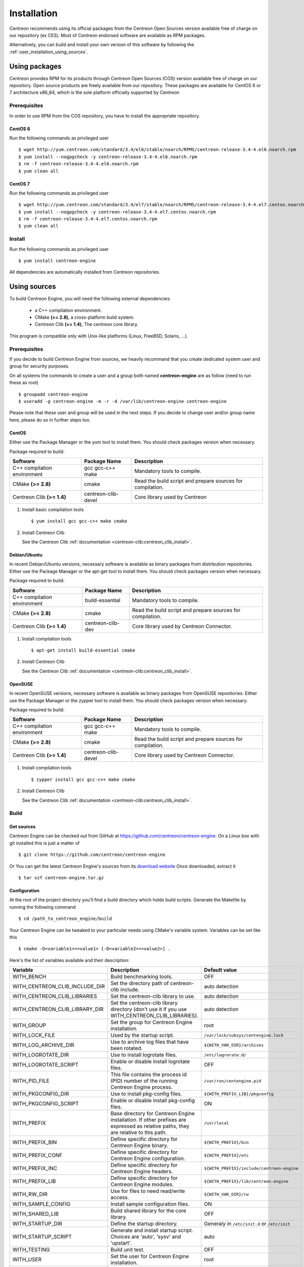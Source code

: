.. _user_installation:

############
Installation
############

Centreon recommends using its official packages from the Centreon Open Sources
version available free of charge on our repository (ex CES). Most of Centreon endorsed
software are available as RPM packages.

Alternatively, you can build and install your own version of this
software by following the :ref:`user_installation_using_sources`.

**************
Using packages
**************

Centreon provides RPM for its products through Centreon Open Sources (COS) version
available free of charge on our repository.
Open source products are freely available from our repository.
These packages are available for CentOS 6 or 7 architecture x86_64, which is
the sole platform officially supported by Centreon

.. _user_installation_packages_prerequisites:

Prerequisites
=============

In order to use RPM from the COS repository, you have to install the
appropriate repository.

CentOS 6
--------

Run the following commands as privileged user ::

  $ wget http://yum.centreon.com/standard/3.4/el6/stable/noarch/RPMS/centreon-release-3.4-4.el6.noarch.rpm
  $ yum install --nogpgcheck -y centreon-release-3.4-4.el6.noarch.rpm
  $ rm -f centreon-release-3.4-4.el6.noarch.rpm
  $ yum clean all


CentOS 7
--------

Run the following commands as privileged user ::

  $ wget http://yum.centreon.com/standard/3.4/el7/stable/noarch/RPMS/centreon-release-3.4-4.el7.centos.noarch.rpm
  $ yum install --nogpgcheck -y centreon-release-3.4-4.el7.centos.noarch.rpm
  $ rm -f centreon-release-3.4-4.el7.centos.noarch.rpm
  $ yum clean all


Install
=======

Run the following commands as privileged user ::

  $ yum install centreon-engine

All dependencies are automatically installed from Centreon repositories.

.. _user_installation_using_sources:

*************
Using sources
*************

To build Centreon Engine, you will need the following external
dependencies:

  * a C++ compilation environment.
  * CMake **(>= 2.8)**, a cross-platform build system.
  * Centreon Clib **(>= 1.4)**, The centreon core library.

This program is compatible only with Unix-like platforms (Linux,
FreeBSD, Solaris, ...).

Prerequisites
=============

If you decide to build Centreon Engine from sources, we heavily
recommand that you create dedicated system user and group for
security purposes.

On all systems the commands to create a user and a group both named
**centreon-engine** are as follow (need to run these as root) ::

  $ groupadd centreon-engine
  $ useradd -g centreon-engine -m -r -d /var/lib/centreon-engine centreon-engine

Please note that these user and group will be used in the next steps. If
you decide to change user and/or group name here, please do so in
further steps too.

CentOS
------

Either use the Package Manager or the yum tool to install them.
You should check packages version when necessary.

Package required to build:

=========================== =================== ================================
Software                    Package Name        Description
=========================== =================== ================================
C++ compilation environment gcc gcc-c++ make    Mandatory tools to compile.
CMake **(>= 2.8)**          cmake               Read the build script and
                                                prepare sources for compilation.
Centreon Clib  **(>= 1.4)** centreon-clib-devel Core library used by Centreon
=========================== =================== ================================

#. Install basic compilation tools ::

   $ yum install gcc gcc-c++ make cmake


#. Install Centreon Clib

   See the Centreon Clib :ref:`documentation <centreon-clib:centreon_clib_install>`.

Debian/Ubuntu
-------------

In recent Debian/Ubuntu versions, necessary software is available as
binary packages from distribution repositories. Either use the Package
Manager or the apt-get tool to install them. You should check packages
version when necessary.

Package required to build:

=========================== ================= ================================
Software                    Package Name      Description
=========================== ================= ================================
C++ compilation environment build-essential   Mandatory tools to compile.
CMake **(>= 2.8)**          cmake             Read the build script and
                                              prepare sources for compilation.
Centreon Clib **(>= 1.4)**  centreon-clib-dev Core library used by Centreon
                                              Connector.
=========================== ================= ================================

#. Install compilation tools ::

     $ apt-get install build-essential cmake

#. Install Centreon Clib

   See the Centreon Clib :ref:`documentation <centreon-clib:centreon_clib_install>`.

OpenSUSE
--------

In recent OpenSUSE versions, necessary software is available as binary
packages from OpenSUSE repositories. Either use the Package Manager or
the zypper tool to install them. You should check packages version
when necessary.

Package required to build:

=========================== =================== ================================
Software                    Package Name        Description
=========================== =================== ================================
C++ compilation environment gcc gcc-c++ make    Mandatory tools to compile.
CMake **(>= 2.8)**          cmake               Read the build script and
                                                prepare sources for compilation.
Centreon Clib **(>= 1.4)**  centreon-clib-devel Core library used by Centreon
                                                Connector.
=========================== =================== ================================

#. Install compilation tools ::

     $ zypper install gcc gcc-c++ make cmake

#. Install Centreon Clib

   See the Centreon Clib :ref:`documentation <centreon-clib:centreon_clib_install>`.

.. _user_installation_using_sources_build:

Build
=====

Get sources
-----------

Centreon Engine can be checked out from GitHub at
https://github.com/centreon/centreon-engine. On a Linux box with git
installed this is just a matter of ::

  $ git clone https://github.com/centreon/centreon-engine

Or You can get the latest Centreon Engine's sources from its
`download website <https://download.centreon.com/>`_
Once downloaded, extract it ::

  $ tar xzf centreon-engine.tar.gz

Configuration
-------------

At the root of the project directory you'll find a build directory
which holds build scripts. Generate the Makefile by running the
following command ::

  $ cd /path_to_centreon_engine/build

Your Centreon Engine can be tweaked to your particular needs
using CMake's variable system. Variables can be set like this ::

  $ cmake -D<variable1>=<value1> [-D<variable2>=<value2>] .

Here's the list of variables available and their description:

============================== ================================================ ============================================
Variable                       Description                                      Default value
============================== ================================================ ============================================
WITH_BENCH                     Build benchmarking tools.                        OFF
WITH_CENTREON_CLIB_INCLUDE_DIR Set the directory path of centreon-clib include. auto detection
WITH_CENTREON_CLIB_LIBRARIES   Set the centreon-clib library to use.            auto detection
WITH_CENTREON_CLIB_LIBRARY_DIR Set the centreon-clib library directory (don't   auto detection
                               use it if you use WITH_CENTREON_CLIB_LIBRARIES).
WITH_GROUP                     Set the group for Centreon Engine installation.  root
WITH_LOCK_FILE                 Used by the startup script.                      ``/var/lock/subsys/centengine.lock``
WITH_LOG_ARCHIVE_DIR           Use to archive log files that have been rotated. ``${WITH_VAR_DIR}/archives``
WITH_LOGROTATE_DIR             Use to install logrotate files.                  ``/etc/logrorate.d/``
WITH_LOGROTATE_SCRIPT          Enable or disable install logrotate files.       OFF
WITH_PID_FILE                  This file contains the process id (PID) number   ``/var/run/centengine.pid``
                               of the running Centreon Engine process.
WITH_PKGCONFIG_DIR             Use to install pkg-config files.                 ``${WITH_PREFIX_LIB}/pkgconfig``
WITH_PKGCONFIG_SCRIPT          Enable or disable install pkg-config files.      ON
WITH_PREFIX                    Base directory for Centreon Engine installation. ``/usr/local``
                               If other prefixes are expressed as relative
                               paths, they are relative to this path.
WITH_PREFIX_BIN                Define specific directory for Centreon Engine    ``${WITH_PREFIX}/bin``
                               binary.
WITH_PREFIX_CONF               Define specific directory for Centreon Engine    ``${WITH_PREFIX}/etc``
                               configuration.
WITH_PREFIX_INC                Define specific directory for Centreon Engine    ``${WITH_PREFIX}/include/centreon-engine``
                               headers.
WITH_PREFIX_LIB                Define specific directory for Centreon Engine    ``${WITH_PREFIX}/lib/centreon-engine``
                               modules.
WITH_RW_DIR                    Use for files to need read/write access.         ``${WITH_VAR_DIR}/rw``
WITH_SAMPLE_CONFIG             Install sample configuration files.              ON
WITH_SHARED_LIB                Build shared library for the core library.       OFF
WITH_STARTUP_DIR               Define the startup directory.                    Generaly in ``/etc/init.d`` or ``/etc/init``
WITH_STARTUP_SCRIPT            Generate and install startup script. Choices     auto
                               are 'auto', 'sysv' and 'upstart'.
WITH_TESTING                   Build unit test.                                 OFF
WITH_USER                      Set the user for Centreon Engine installation.   root
WITH_VAR_DIR                   Define specific directory for temporary Centreon ``${WITH_PREFIX}/var``
                               Engine files.
============================== ================================================ ============================================

Example ::

  $ cmake \
     -DWITH_PREFIX=/usr \
     -DWITH_PREFIX_BIN=/usr/sbin \
     -DWITH_PREFIX_CONF=/etc/centreon-engine \
     -DWITH_PREFIX_LIB=/usr/lib/centreon-engine \
     -DWITH_USER=centreon-engine \
     -DWITH_GROUP=centreon-engine \
     -DWITH_LOGROTATE_SCRIPT=1 \
     -DWITH_VAR_DIR=/var/log/centreon-engine \
     -DWITH_RW_DIR=/var/lib/centreon-engine/rw \
     -DWITH_STARTUP_DIR=/etc/init.d \
     -DWITH_PKGCONFIG_SCRIPT=1 \
     -DWITH_PKGCONFIG_DIR=/usr/lib/pkgconfig \
     -DWITH_TESTING=0

At this step, the software will check for existence and usability of the
rerequisites. If one cannot be found, an appropriate error message will
be printed. Otherwise an installation summary will be printed.

.. note::
  If you need to change the options you used to compile your software,
  you might want to remove the *CMakeCache.txt* file that is in the
  *build* directory. This will remove cache entries that might have been
  computed during the last configuration step.

Compilation
-----------

Once properly configured, the compilation process is really simple ::

  $ make

And wait until compilation completes.

Install
=======

Once compiled, the following command must be run as privileged user to
finish installation ::

  $ make install

And wait for its completion.

Check-Up
========

After a successful installation, you should check for the existence of
some of the following files.

================================================ =========================================
File                                             Description
================================================ =========================================
``${WITH_PREFIX_BIN}/centengine``                Centreon Engine daemon.
``${WITH_PREFIX_BIN}/centenginestats``           Centreon Engine statistic.
``${WITH_PREFIX_CONF}/``                         Centreon Engine sample configuration.
``${WITH_PREFIX_LIB}/externalcmd.so``            External commands module.
``${WITH_STARTUP_DIR}/centengine.conf``          Startup script for ubuntu.
``${WITH_STARTUP_DIR}/centengine``               Startup script for other os.
``${WITH_PREFIX_INC}/include/centreon-engine/``  All devel Centreon Engine's include.
``${WITH_PKGCONFIG_DIR}/centengine.pc``          Centreon Engine pkg-config file.
================================================ =========================================

